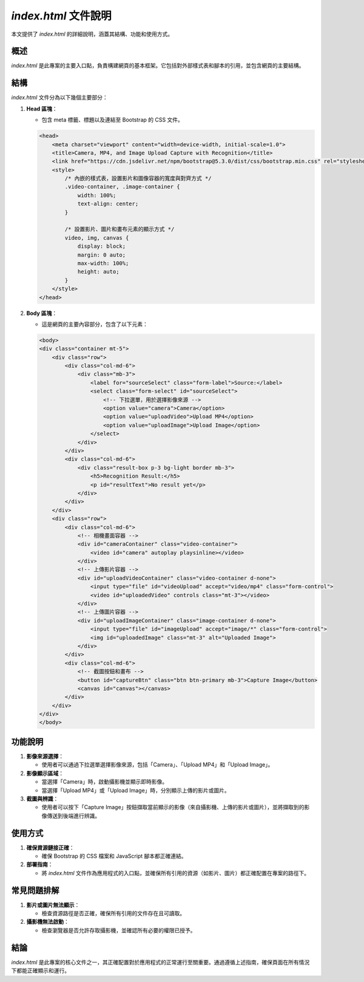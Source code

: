 `index.html` 文件說明
======================

本文提供了 `index.html` 的詳細說明，涵蓋其結構、功能和使用方式。

概述
----

`index.html` 是此專案的主要入口點，負責構建網頁的基本框架。它包括對外部樣式表和腳本的引用，並包含網頁的主要結構。

結構
----

`index.html` 文件分為以下幾個主要部分：

1. **Head 區塊**：

   - 包含 meta 標籤、標題以及連結至 Bootstrap 的 CSS 文件。
   
   .. code-block:: html
   
       <head>
           <meta charset="viewport" content="width=device-width, initial-scale=1.0">
           <title>Camera, MP4, and Image Upload Capture with Recognition</title>
           <link href="https://cdn.jsdelivr.net/npm/bootstrap@5.3.0/dist/css/bootstrap.min.css" rel="stylesheet">
           <style>
               /* 內嵌的樣式表，設置影片和圖像容器的寬度與對齊方式 */
               .video-container, .image-container {
                   width: 100%;
                   text-align: center;
               }

               /* 設置影片、圖片和畫布元素的顯示方式 */
               video, img, canvas {
                   display: block;
                   margin: 0 auto;
                   max-width: 100%;
                   height: auto;
               }
           </style>
       </head>

2. **Body 區塊**：

   - 這是網頁的主要內容部分，包含了以下元素：
   
   .. code-block:: html

       <body>
       <div class="container mt-5">
           <div class="row">
               <div class="col-md-6">
                   <div class="mb-3">
                       <label for="sourceSelect" class="form-label">Source:</label>
                       <select class="form-select" id="sourceSelect">
                           <!-- 下拉選單，用於選擇影像來源 -->
                           <option value="camera">Camera</option>
                           <option value="uploadVideo">Upload MP4</option>
                           <option value="uploadImage">Upload Image</option>
                       </select>
                   </div>
               </div>
               <div class="col-md-6">
                   <div class="result-box p-3 bg-light border mb-3">
                       <h5>Recognition Result:</h5>
                       <p id="resultText">No result yet</p>
                   </div>
               </div>
           </div>
           <div class="row">
               <div class="col-md-6">
                   <!-- 相機畫面容器 -->
                   <div id="cameraContainer" class="video-container">
                       <video id="camera" autoplay playsinline></video>
                   </div>
                   <!-- 上傳影片容器 -->
                   <div id="uploadVideoContainer" class="video-container d-none">
                       <input type="file" id="videoUpload" accept="video/mp4" class="form-control">
                       <video id="uploadedVideo" controls class="mt-3"></video>
                   </div>
                   <!-- 上傳圖片容器 -->
                   <div id="uploadImageContainer" class="image-container d-none">
                       <input type="file" id="imageUpload" accept="image/*" class="form-control">
                       <img id="uploadedImage" class="mt-3" alt="Uploaded Image">
                   </div>
               </div>
               <div class="col-md-6">
                   <!-- 截圖按鈕和畫布 -->
                   <button id="captureBtn" class="btn btn-primary mb-3">Capture Image</button>
                   <canvas id="canvas"></canvas>
               </div>
           </div>
       </div>
       </body>

功能說明
--------

1. **影像來源選擇**：

   - 使用者可以通過下拉選單選擇影像來源，包括「Camera」、「Upload MP4」和「Upload Image」。

2. **影像顯示區域**：

   - 當選擇「Camera」時，啟動攝影機並顯示即時影像。
   - 當選擇「Upload MP4」或「Upload Image」時，分別顯示上傳的影片或圖片。

3. **截圖與辨識**：

   - 使用者可以按下「Capture Image」按鈕擷取當前顯示的影像（來自攝影機、上傳的影片或圖片），並將擷取到的影像傳送到後端進行辨識。

使用方式
--------

1. **確保資源鏈接正確**：

   - 確保 Bootstrap 的 CSS 檔案和 JavaScript 腳本都正確連結。

2. **部署指南**：

   - 將 `index.html` 文件作為應用程式的入口點，並確保所有引用的資源（如影片、圖片）都正確配置在專案的路徑下。

常見問題排解
------------

1. **影片或圖片無法顯示**：

   - 檢查資源路徑是否正確，確保所有引用的文件存在且可讀取。
   
2. **攝影機無法啟動**：

   - 檢查瀏覽器是否允許存取攝影機，並確認所有必要的權限已授予。

結論
----

`index.html` 是此專案的核心文件之一，其正確配置對於應用程式的正常運行至關重要。通過遵循上述指南，確保頁面在所有情況下都能正確顯示和運行。
